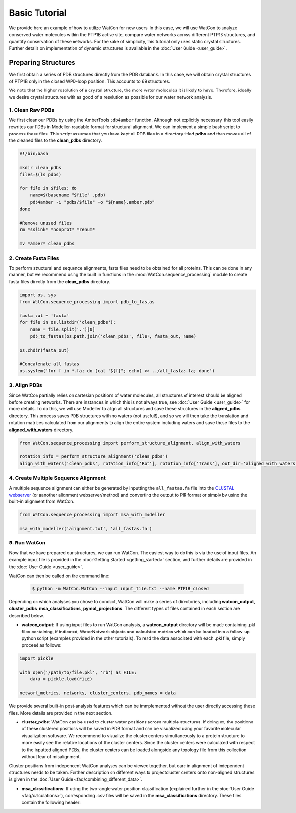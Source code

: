 Basic Tutorial
==============

We provide here an example of how to utilize WatCon for new users. In this case, we will use WatCon to analyze conserved water molecules within the PTP1B active site, compare water networks across different PTP1B structures, and quantify conservation of these networks. For the sake of simplicity, this tutorial only uses static crystal structures. Further details on implementation of dynamic structures is available in the :doc:`User Guide <user_guide>`.


Preparing Structures
--------------------

We first obtain a series of PDB structures directly from the PDB databank. In this case, we will obtain crystal structures of PTP1B only in the closed WPD-loop position. This accounts to 69 structures.


We note that the higher resolution of a crystal structure, the more water molecules it is likely to have. Therefore, ideally we desire crystal structures with as good of a resolution as possible for our water network analysis.


1. Clean Raw PDBs
~~~~~~~~~~~~~~~~~

We first clean our PDBs by using the AmberTools ``pdb4amber`` function. Although not explicitly necessary, this tool easily rewrites our PDBs in Modeller-readable format for structural alignment. We can implement a simple bash script to process these files. This script assumes that you have kept all PDB files in a directory titled **pdbs** and then moves all of the cleaned files to the **clean_pdbs** directory.

.. code-block:: bash

    #!/bin/bash
    
    mkdir clean_pdbs
    files=$(ls pdbs)
    
    for file in $files; do
        name=$(basename "$file" .pdb)
        pdb4amber -i "pdbs/$file" -o "${name}.amber.pdb"
    done
    
    #Remove unused files
    rm *sslink* *nonprot* *renum*
    
    mv *amber* clean_pdbs


2. Create Fasta Files
~~~~~~~~~~~~~~~~~~~~~

To perform structural and sequence alignments, fasta files need to be obtained for all proteins. This can be done in any manner, but we recommend using the built in functions in the :mod:`WatCon.sequence_processing` module to create fasta files directly from the **clean_pdbs** directory. 


.. code-block:: python

    import os, sys
    from WatCon.sequence_processing import pdb_to_fastas

    fasta_out = 'fasta'
    for file in os.listdir('clean_pdbs'):
        name = file.split('.')[0]
        pdb_to_fastas(os.path.join('clean_pdbs', file), fasta_out, name)
    
    os.chdir(fasta_out)

    #Concatenate all fastas 
    os.system('for f in *.fa; do (cat "${f}"; echo) >> ../all_fastas.fa; done')


3. Align PDBs
~~~~~~~~~~~~~

Since WatCon partially relies on cartesian positions of water molecules, all structures of interest should be aligned before creating networks. There are instances in which this is not always true, see :doc:`User Guide <user_guide>` for more details. To do this, we will use Modeller to align all structures and save these structures in the **aligned_pdbs** directory. This process saves PDB structures with no waters (not useful!), and so we will then take the translation and rotation matrices calculated from our alignments to align the entire system including waters and save those files to the **aligned_with_waters** directory. 


.. code-block:: python

   from WatCon.sequence_processing import perform_structure_alignment, align_with_waters

   rotation_info = perform_structure_alignment('clean_pdbs')
   align_with_waters('clean_pdbs', rotation_info['Rot'], rotation_info['Trans'], out_dir='aligned_with_waters')


4. Create Multiple Sequence Alignment
~~~~~~~~~~~~~~~~~~~~~~~~~~~~~~~~~~~~~

A multiple sequence alignment can either be generated by inputting the ``all_fastas.fa`` file into the `CLUSTAL webserver <https://www.ebi.ac.uk/jdispatcher/msa/muscle?stype=protein>`_ (or aanother alignment webserver/method) and converting the output to PIR format or simply by using the built-in alignment from WatCon.

.. code-block:: python

   from WatCon.sequence_processing import msa_with_modeller

   msa_with_modeller('alignment.txt', 'all_fastas.fa')


5. Run WatCon
~~~~~~~~~~~~~

Now that we have prepared our structures, we can run WatCon. The easiest way to do this is via the use of input files. An example input file is provided in the :doc:`Getting Started <getting_started>` section, and further details are provided in the :doc:`User Guide <user_guide>`. 


WatCon can then be called on the command line:

 .. code-block:: console

   $ python -m WatCon.WatCon --input input_file.txt --name PTP1B_closed


Depending on which analyses you chose to conduct, WatCon will make a series of directories, including **watcon_output**, **cluster_pdbs**, **msa_classifications**, **pymol_projections**. The different types of files contained in each section are described below.

* **watcon_output**: If using input files to run WatCon analysis, a **watcon_output** directory will be made containing .pkl files containing, if indicated, WaterNetwork objects and calculated metrics which can be loaded into a follow-up python script (examples provided in the other tutorials). To read the data associated with each .pkl file, simply proceed as follows:

.. code-block:: python
   
   import pickle

   with open('/path/to/file.pkl', 'rb') as FILE:
       data = pickle.load(FILE)

   network_metrics, networks, cluster_centers, pdb_names = data

We provide several built-in post-analysis features which can be immplemented without the user directly accessing these files. More details are provided in the next section.

* **cluster_pdbs**: WatCon can be used to cluster water positions across multiple structures. If doing so, the positions of these clustered positions will be saved in PDB format and can be visualized using your favorite molecular visualization software. We recommend to visualize the cluster centers simultaneously to a protein structure to more easily see the relative locations of the cluster centers. Since the cluster centers were calculated with respect to the inputted aligned PDBs, the cluster centers can be loaded alongside any topology file from this collection without fear of misalignment.

.. note::
Cluster positions from independent WatCon analyses can be viewed together, but care in alignment of independent structures needs to be taken. Further description on different ways to projectcluster centers onto non-aligned structures is given in the :doc:`User Guide <faq/combining_different_data>`.

* **msa_classifications**: If using the two-angle water position classification (explained further in the :doc:`User Guide <faq/calculations>`), corresponding .csv files will be saved in the **msa_classifications** directory. These files contain the following header:

.. code-block:: txt
   Frame Index/PDB ID,Resid,MSA_Resid,Index_1,Index_2,Protein_Atom,Classification,Protein_Coords,Water_Coords,Angle_1,Angle_2



     

      


